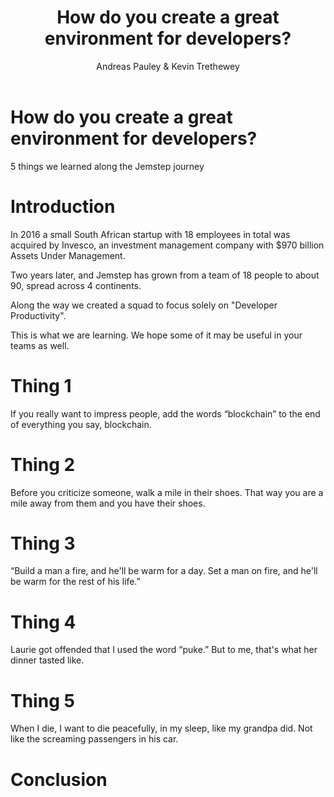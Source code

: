 #+TITLE: How do you create a great environment for developers?
#+AUTHOR: Andreas Pauley & Kevin Trethewey
#+REVEAL_THEME: black
#+REVEAL_TRANS: linear
#+OPTIONS: toc:nil, reveal_title_slide:nil, num:nil
#+REVEAL_PLUGINS: (notes highlight)
#+PROPERTY: results output
#+PROPERTY: exports code

* How do you create a great environment for developers?

 5 things we learned along the Jemstep journey

* Introduction

In 2016 a small South African startup with 18 employees in total was acquired by Invesco,
an investment management company with $970 billion Assets Under Management.

Two years later, and Jemstep has grown from a team of 18 people to about 90, spread across 4 continents.

Along the way we created a squad to focus solely on "Developer Productivity".

This is what we are learning. We hope some of it may be useful in your teams as well.

* Thing 1

If you really want to impress people, add the words “blockchain” to the end of
everything you say, blockchain.


* Thing 2

Before you criticize someone, walk a mile in their shoes. That way you are a
mile away from them and you have their shoes.


* Thing 3

“Build a man a fire, and he'll be warm for a day. Set a man on fire, and he'll
be warm for the rest of his life.”


* Thing 4

Laurie got offended that I used the word “puke.”
But to me, that's what her dinner tasted like.

* Thing 5

When I die, I want to die peacefully, in my sleep, like my grandpa did. Not like
the screaming passengers in his car.

* Conclusion

